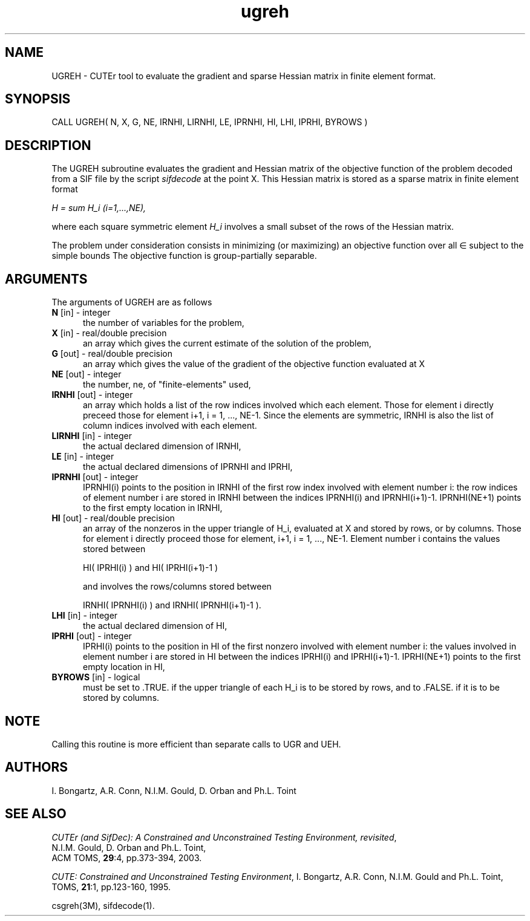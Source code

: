 .\" @(#)ugreh v1.0 11/2000;
.TH ugreh 3M "17 Nov 2000"
.SH NAME
UGREH \- CUTEr tool to evaluate the gradient and sparse Hessian matrix
in finite element format.
.SH SYNOPSIS
CALL UGREH( N, X, G, NE, IRNHI, LIRNHI, LE, IPRNHI, HI, LHI, IPRHI, BYROWS )
.SH DESCRIPTION
The UGREH subroutine evaluates the gradient and Hessian matrix of
the objective function of the problem decoded from a SIF file by the
script \fIsifdecode\fP at the point X. This Hessian matrix is stored
as a sparse matrix in finite element format

\fIH = sum H_i  (i=1,...,NE),\fP

where each square symmetric element \fIH_i\fP involves a small subset of the
rows of the Hessian matrix.

The problem under consideration
consists in minimizing (or maximizing) an objective function
.EQ
f(x)
.EN
over all
.EQ
x
.EN
\(mo
.EQ
R sup n
.EN
subject to the simple bounds
.EQ
b sup l ~<=~ x ~<=~ b sup u.
.EN
The objective function is group-partially separable.

.LP 
.SH ARGUMENTS
The arguments of UGREH are as follows
.TP 5
.B N \fP[in] - integer
the number of variables for the problem,
.TP
.B X \fP[in] - real/double precision
an array which gives the current estimate of the solution of the
problem,
.TP
.B G \fP[out] - real/double precision
an array which gives the value of the gradient of the objective
function evaluated at X
.TP
.B NE \fP[out] - integer
the number, ne, of "finite-elements" used,
.TP
.B IRNHI \fP[out] - integer
an array which holds a list of the row indices involved which each
element. Those for element i directly preceed those for element i+1, i
= 1, ..., NE-1. Since the elements are symmetric, IRNHI is also the
list of column indices involved with each element.
.TP
.B LIRNHI \fP[in] - integer
the actual declared dimension of IRNHI,
.TP
.B LE \fP[in] - integer
the actual declared dimensions of IPRNHI and IPRHI,
.TP
.B IPRNHI \fP[out] - integer
IPRNHI(i) points to the position in IRNHI of the first row index
involved with element number i: the row indices of element number i
are stored in IRNHI between the indices IPRNHI(i) and
IPRNHI(i+1)-1. IPRNHI(NE+1) points to the first empty location in
IRNHI,
.TP
.B HI \fP[out] - real/double precision
an array of the nonzeros in the upper triangle of H_i, evaluated at X
and stored by rows, or by columns. Those for element i directly
proceed those for element, i+1, i = 1, ..., NE-1. Element number i
contains the values stored between

HI( IPRHI(i) ) and HI( IPRHI(i+1)-1 )

and involves the rows/columns stored between

IRNHI( IPRNHI(i) ) and IRNHI( IPRNHI(i+1)-1 ).
.TP
.B LHI \fP[in] - integer
the actual declared dimension of HI,
.TP
.B IPRHI \fP[out] - integer
IPRHI(i) points to the position in HI of the first nonzero involved
with element number i: the values involved in element number i are
stored in HI between the indices IPRHI(i) and
IPRHI(i+1)-1. IPRHI(NE+1) points to the first empty location in HI,
.TP
.B BYROWS \fP[in] - logical
must be set to .TRUE. if the upper triangle of each H_i is to be
stored by rows, and to .FALSE. if it is to be stored by columns.
.LP
.SH NOTE
Calling this routine is more efficient than separate calls to UGR
and UEH.
.LP
.SH AUTHORS
I. Bongartz, A.R. Conn, N.I.M. Gould, D. Orban and Ph.L. Toint
.SH "SEE ALSO"
\fICUTEr (and SifDec): A Constrained and Unconstrained Testing
Environment, revisited\fP,
   N.I.M. Gould, D. Orban and Ph.L. Toint,
   ACM TOMS, \fB29\fP:4, pp.373-394, 2003.

\fICUTE: Constrained and Unconstrained Testing Environment\fP,
I. Bongartz, A.R. Conn, N.I.M. Gould and Ph.L. Toint, 
TOMS, \fB21\fP:1, pp.123-160, 1995.

csgreh(3M), sifdecode(1).
